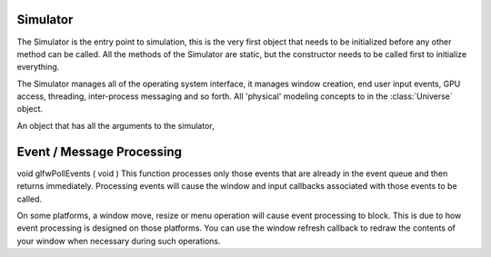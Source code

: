 Simulator
---------

.. data:: version(str)

   The current Mechanica version, as a string.


.. class:: Simulator(object)

   The Simulator is the entry point to simulation, this is the very first object
   that needs to be initialized  before any other method can be called. All the
   methods of the Simulator are static, but the constructor needs to be called
   first to initialize everything.

   The Simulator manages all of the operating system interface, it manages
   window creation, end user input events, GPU access, threading, inter-process
   messaging and so forth. All 'physical' modeling concepts to in the
   :class:`Universe` object. 

   .. method:: Simulator.__init__(self, conf=None, **kwargs)

      Initializes a simulation. All of the keyword arguments are the same as on the
      Config object. You can initialize the simulator via a config :class:`.Config`
      object , or via keyword arguments. The keywords have the same name as fields
      on the config.


       :Keyword Arguments:
        * *dim* (``vector3 like``) --
          [x,y,z] dimensions of the universe, defaults to [10., 10., 10.]

        * *bc* (``number``) --
          Boundary conditions, use one of the constants in the 
          :ref:`Boundary Condition Constants` section. Defaults to :any:`PERIODIC_FULL`
    
        * *cutoff* (``number``) --
          Cutoff distance for long range forces, try to keep small for best
          performance, defaults to 1
    
        * *cells* (``vector3 like``) --
          [x,y,z] dimensions of spatial cells, how we partition space. Defaults to [4,4,4]
     
        * *threads* (``number``) --
          number of compute threads, defaults to 4
       
        * *integrator* (``number``) --
          kind of integrator to use, defaults to :any:`FORWARD_EULER`

        * *dt* (``number``) --
          time step (:math:`\delta t`). If you encounter numerical instability,
          reduce time step, defaults to 0.01
  
    
        
        

   .. staticmethod:: run()

      Starts the operating system messaging event loop for application. This is
      typically used from scripts, as console input will no longer work. The run
      method will continue to run until all of the windows are closed, or the
      ``quit`` method is called. By default, ``run`` will automatically start
      the universe time propagation.
      

   .. staticmethod:: irun()

      Runs the simulator in interactive mode, in that in interactive mode, the
      console is still active and users can continue to issue commands via the
      ipython console. By default, ``irun`` will automatically start the
      universe time propagation.
      

   .. staticmethod:: close()

      Closes the main window, but the application / simulation will continue to
      run. 


   .. staticmethod:: show()

      Shows any windows that were specified in the config. This works just like
      MatPlotLib's ``show`` method. The ``show`` method does not start the
      universe time propagation unlike ``run`` and ``irun``.

.. class:: Simulator.Config()

   An object that has all the arguments to the simulator, 



Event / Message Processing
--------------------------


void glfwPollEvents	(	void 		)	
This function processes only those events that are already in the event queue and then returns immediately. Processing events will cause the window and input callbacks associated with those events to be called.

On some platforms, a window move, resize or menu operation will cause event processing to block. This is due to how event processing is designed on those platforms. You can use the window refresh callback to redraw the contents of your window when necessary during such operations.
